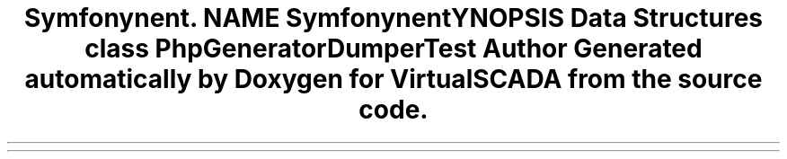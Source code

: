 .TH "Symfony\Component\Routing\Tests\Generator\Dumper" 3 "Tue Apr 14 2015" "Version 1.0" "VirtualSCADA" \" -*- nroff -*-
.ad l
.nh
.SH NAME
Symfony\Component\Routing\Tests\Generator\Dumper \- 
.SH SYNOPSIS
.br
.PP
.SS "Data Structures"

.in +1c
.ti -1c
.RI "class \fBPhpGeneratorDumperTest\fP"
.br
.in -1c
.SH "Author"
.PP 
Generated automatically by Doxygen for VirtualSCADA from the source code\&.
